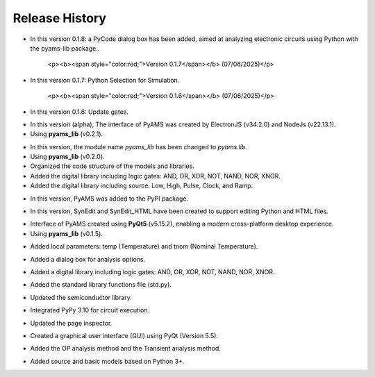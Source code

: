 Release History
===============

.. raw:: html

   <p><b><span style="color:red;">Version 0.1.8</span></b> (13/09/2025)</p>

- In this version 0.1.8: a PyCode dialog box has been added, aimed at analyzing electronic circuits using Python with the pyams-lib package..

   <p><b><span style="color:red;">Version 0.1.7</span></b> (07/06/2025)</p>

- In this version 0.1.7: Python Selection for Simulation.

   <p><b><span style="color:red;">Version 0.1.6</span></b> (07/06/2025)</p>

- In this version 0.1.6: Update gates.

.. raw:: html

   <p><b><span style="color:red;">Version 0.1.5</span></b> (30/05/2025)</p>

- In this version (alpha), The interface of PyAMS was created by ElectronJS (v34.2.0) and NodeJs (v22.13.1).
- Using **pyams_lib** (v0.2.1).

.. raw:: html

   <p><b><span style="color:red;">Version 0.1.4</span></b> (30/04/2025)</p>

- In this version, the module name `pyams_lib` has been changed to `pyams.lib`.
- Using **pyams_lib** (v0.2.0).
- Organized the code structure of the models and libraries.
- Added the digital library including logic gates: AND, OR, XOR, NOT, NAND, NOR, XNOR.
- Added the digital library including source: Low, High, Pulse, Clock, and Ramp.

.. raw:: html

   <p><b><span style="color:red;">Version 0.1.3</span></b> (23/04/2025)</p>

- In this version, PyAMS was added to the PyPI package.

.. raw:: html

   <p><b><span style="color:red;">Version 0.1.2</span></b> (18/04/2025)</p>

- In this version, SynEdit and SynEdit_HTML have been created to support editing Python and HTML files.

.. raw:: html

   <p><b><span style="color:red;">Version 0.1.1</span></b> (12/04/2025)</p>

- Interface of PyAMS created using **PyQt5** (v5.15.2), enabling a modern cross-platform desktop experience.
- Using **pyams_lib** (v0.1.5).

.. raw:: html

   <p><b><span style="color:red;">Version 0.1.0</span></b> (26/12/2024)</p>

- Added local parameters: temp (Temperature) and tnom (Nominal Temperature).

.. raw:: html

   <p><b><span style="color:red;">Version 0.0.9</span></b> (26/11/2024)</p>

- Added a dialog box for analysis options.

.. raw:: html

   <p><b><span style="color:red;">Version 0.0.8</span></b> (15/10/2024)</p>

- Added a digital library including logic gates: AND, OR, XOR, NOT, NAND, NOR, XNOR.

.. raw:: html

   <p><b><span style="color:red;">Version 0.0.7</span></b> (04/10/2024)</p>

- Added the standard library functions file (std.py).

.. raw:: html

   <p><b><span style="color:red;">Version 0.0.6</span></b> (19/09/2024)</p>

- Updated the semiconductor library.

.. raw:: html

   <p><b><span style="color:red;">Version 0.0.5</span></b> (13/09/2024)</p>

- Integrated PyPy 3.10 for circuit execution.

.. raw:: html

   <p><b><span style="color:red;">Version 0.0.4</span></b> (20/02/2024)</p>

- Updated the page inspector.

.. raw:: html

   <p><b><span style="color:red;">Version 0.0.3</span></b> (10/01/2024)</p>

- Created a graphical user interface (GUI) using PyQt (Version 5.5).

.. raw:: html

   <p><b><span style="color:red;">Version 0.0.2</span></b> (28/02/2023)</p>

- Added the OP analysis method and the Transient analysis method.

.. raw:: html

   <p><b><span style="color:red;">Version 0.0.1</span></b> (29/01/2023)</p>

- Added source and basic models based on Python 3+.



